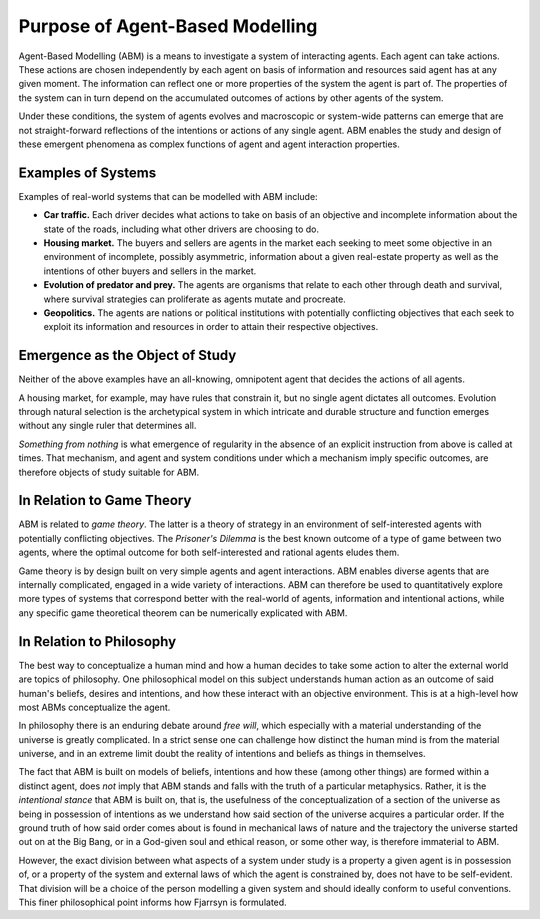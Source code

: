 ==================================
Purpose of Agent-Based Modelling 
==================================
Agent-Based Modelling (ABM) is a means to investigate a system of interacting 
agents. Each agent can take actions. These actions are chosen independently by
each agent on basis of information and resources said agent has at any
given moment.
The information can reflect one or more properties of the
system the agent is part of. The properties of the system can in turn depend on
the accumulated outcomes of actions by other agents of the system.
 
Under these conditions, the system of agents evolves and macroscopic or 
system-wide patterns can emerge that are not straight-forward reflections of 
the intentions or actions of any single agent. ABM enables
the study and design of these emergent phenomena as complex functions of agent and
agent interaction properties.

Examples of Systems
-------------------

Examples of real-world systems that can be modelled with ABM include: 

* **Car traffic.** Each driver decides what actions to take on basis of an
  objective and incomplete information about the state of the roads, including
  what other drivers are choosing to do.

* **Housing market.** The buyers and sellers are agents in the market each 
  seeking to meet some objective in an environment of incomplete, possibly asymmetric,
  information about a given real-estate property as well as the intentions
  of other buyers and sellers in the market.

* **Evolution of predator and prey.** The agents are organisms that relate to each
  other through death and survival, where survival strategies can proliferate as
  agents mutate and procreate.

* **Geopolitics.** The agents are nations or political institutions with potentially
  conflicting objectives that each seek to exploit its information and resources
  in order to attain their respective objectives.

Emergence as the Object of Study
--------------------------------

Neither of the above examples have an all-knowing, omnipotent agent that decides the
actions of all agents. 

A housing market, for example, may have rules that constrain it,
but no single agent dictates all outcomes. Evolution through natural selection
is the archetypical system in which intricate and durable structure and 
function emerges without any single ruler that determines all. 

*Something from nothing* is what emergence of regularity in the absence of
an explicit instruction from above is called at times. That mechanism,
and agent and system conditions under which a mechanism
imply specific outcomes, are therefore objects of study suitable for ABM.

In Relation to Game Theory
--------------------------

ABM is related to *game theory*. The latter is a theory of strategy in an
environment of self-interested agents with potentially conflicting objectives.
The *Prisoner's Dilemma* is the best known outcome of a type of game
between two agents, where the optimal outcome for both self-interested and
rational agents eludes them. 

Game theory is by design built on very
simple agents and agent interactions. ABM enables diverse agents that are
internally complicated, engaged in a wide variety of interactions. ABM can
therefore be used to quantitatively explore more types of systems that
correspond better with the real-world of agents, information and 
intentional actions, while any specific game theoretical theorem can
be numerically explicated with ABM.

In Relation to Philosophy
-------------------------

The best way to conceptualize a human mind and how a human decides to take
some action to alter the external world are topics of philosophy. One 
philosophical model on this subject understands human action as an
outcome of said human's beliefs, desires and intentions, and how these
interact with an objective environment. This is at a high-level how
most ABMs conceptualize the agent.

In philosophy there is an enduring debate around *free will*, which especially
with a material understanding of the universe is greatly complicated.
In a strict sense one can challenge how distinct the human mind is
from the material universe, and in an extreme limit doubt the reality
of intentions and beliefs as things in themselves. 

The fact that ABM is built on models of beliefs, intentions and how these
(among other things) are formed within a distinct agent, does *not* 
imply that ABM stands and falls with the truth of a particular metaphysics.
Rather, it is the *intentional stance* that ABM is built on, that is, the
usefulness of the conceptualization of a section of the universe as being 
in possession of intentions as we understand how said section of
the universe acquires a particular order. If the ground truth of how said
order comes about is found in mechanical laws of nature and the trajectory
the universe started out on at the Big Bang, or in a God-given soul
and ethical reason, or some other way, is therefore immaterial to ABM. 

However, the exact division between what aspects
of a system under study is a property a given agent is in possession of,
or a property of the system and external laws of which the agent is
constrained by, does not have to be self-evident. That division will
be a choice of the person modelling a given system and should ideally
conform to useful conventions. This finer philosophical point 
informs how Fjarrsyn is formulated.
